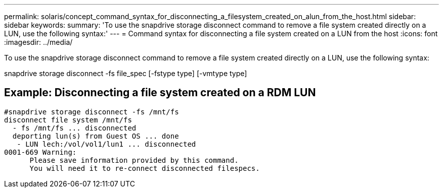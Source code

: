 ---
permalink: solaris/concept_command_syntax_for_disconnecting_a_filesystem_created_on_alun_from_the_host.html
sidebar: sidebar
keywords: 
summary: 'To use the snapdrive storage disconnect command to remove a file system created directly on a LUN, use the following syntax:'
---
= Command syntax for disconnecting a file system created on a LUN from the host
:icons: font
:imagesdir: ../media/

[.lead]
To use the snapdrive storage disconnect command to remove a file system created directly on a LUN, use the following syntax:

snapdrive storage disconnect -fs file_spec [-fstype type] [-vmtype type]

== Example: Disconnecting a file system created on a RDM LUN

----

#snapdrive storage disconnect -fs /mnt/fs
disconnect file system /mnt/fs
  - fs /mnt/fs ... disconnected
  deporting lun(s) from Guest OS ... done
   - LUN lech:/vol/vol1/lun1 ... disconnected
0001-669 Warning:
      Please save information provided by this command.
      You will need it to re-connect disconnected filespecs.
----
